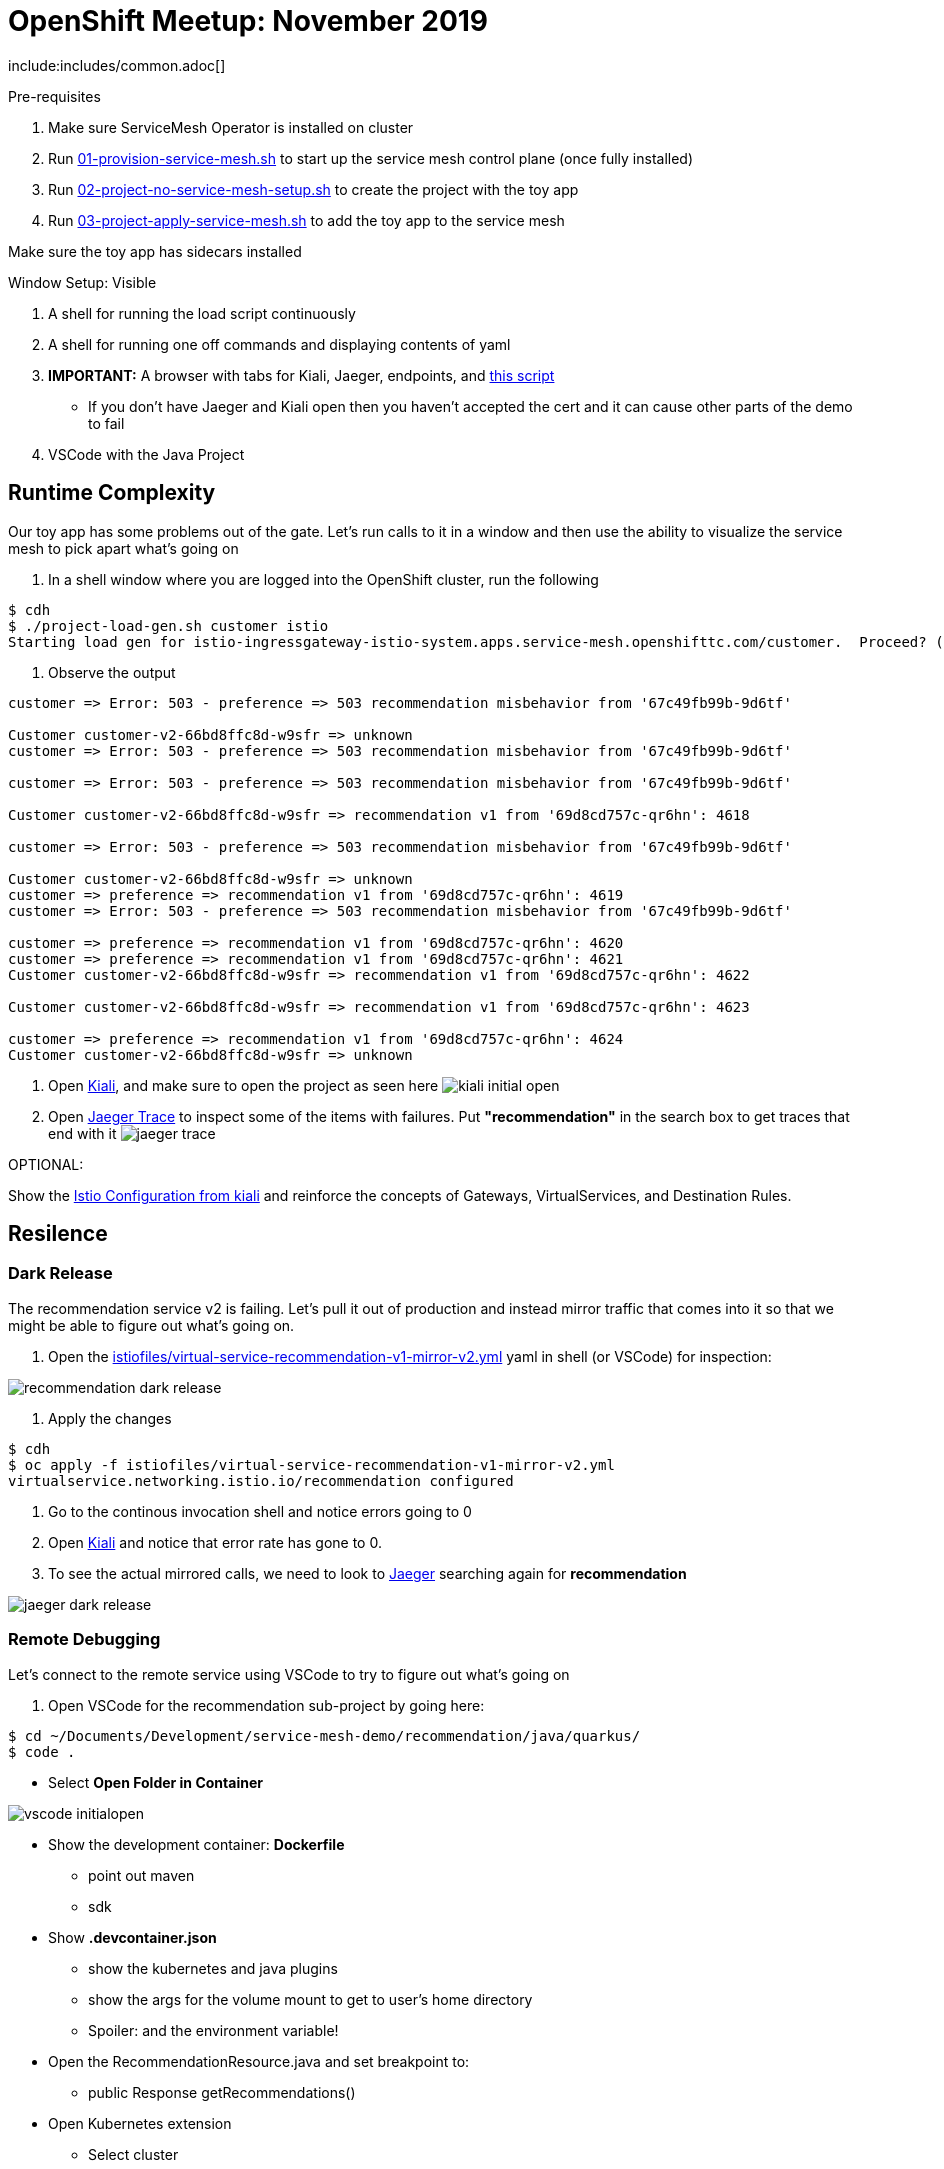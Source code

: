 = OpenShift Meetup: November 2019

include:includes/common.adoc[]

Pre-requisites
====
1. Make sure ServiceMesh Operator is installed on cluster
2. Run link:scripts/01-provision-service-mesh.sh[01-provision-service-mesh.sh] to start up the service mesh control plane (once fully installed)
3. Run link:scripts/02-project-no-service-mesh-setup.sh[02-project-no-service-mesh-setup.sh] to create the project with the toy app
3. Run link:scripts/03-project-apply-service-mesh.sh[03-project-apply-service-mesh.sh] to add the toy app to the service mesh

Make sure the toy app has sidecars installed
====

Window Setup: Visible
====
1. A shell for running the load script continuously
2. A shell for running one off commands and displaying contents of yaml
3. *IMPORTANT:* A browser with tabs for Kiali, Jaeger, endpoints, and link:file:/Users/marc.hildenbrand/Documents/Development/service-mesh-demo/walkthrough/meetup.adoc[this script]
** If you don't have Jaeger and Kiali open then you haven't accepted the cert and it can cause other parts of the demo to fail
4. VSCode with the Java Project
====

== Runtime Complexity

Our toy app has some problems out of the gate.  Let's run calls to it in a window and then use the ability to visualize the service mesh to pick apart what's going on

1. In a shell window where you are logged into the OpenShift cluster, run the following
----
$ cdh
$ ./project-load-gen.sh customer istio
Starting load gen for istio-ingressgateway-istio-system.apps.service-mesh.openshifttc.com/customer.  Proceed? (y/N)
----

2. Observe the output
----
customer => Error: 503 - preference => 503 recommendation misbehavior from '67c49fb99b-9d6tf'

Customer customer-v2-66bd8ffc8d-w9sfr => unknown
customer => Error: 503 - preference => 503 recommendation misbehavior from '67c49fb99b-9d6tf'

customer => Error: 503 - preference => 503 recommendation misbehavior from '67c49fb99b-9d6tf'

Customer customer-v2-66bd8ffc8d-w9sfr => recommendation v1 from '69d8cd757c-qr6hn': 4618

customer => Error: 503 - preference => 503 recommendation misbehavior from '67c49fb99b-9d6tf'

Customer customer-v2-66bd8ffc8d-w9sfr => unknown
customer => preference => recommendation v1 from '69d8cd757c-qr6hn': 4619
customer => Error: 503 - preference => 503 recommendation misbehavior from '67c49fb99b-9d6tf'

customer => preference => recommendation v1 from '69d8cd757c-qr6hn': 4620
customer => preference => recommendation v1 from '69d8cd757c-qr6hn': 4621
Customer customer-v2-66bd8ffc8d-w9sfr => recommendation v1 from '69d8cd757c-qr6hn': 4622

Customer customer-v2-66bd8ffc8d-w9sfr => recommendation v1 from '69d8cd757c-qr6hn': 4623

customer => preference => recommendation v1 from '69d8cd757c-qr6hn': 4624
Customer customer-v2-66bd8ffc8d-w9sfr => unknown
----

3. Open link:https://kiali-istio-system.apps.service-mesh.openshifttc.com/console/graph/namespaces/?edges=requestsPercentage&graphType=versionedApp&namespaces=demo-app&unusedNodes=true&injectServiceNodes=true&duration=60&pi=15000&layout=dagre[Kiali], and make sure to open the project as seen here
image:images/kiali-initial-open.png[]

4. Open link:https://jaeger-istio-system.apps.service-mesh.openshifttc.com/search?end=1573387058622000&limit=20&lookback=1h&maxDuration&minDuration&service=recommendation&start=1573383458622000[Jaeger Trace] to inspect some of the items with failures.  Put *"recommendation"* in the search box to get traces that end with it
image:images/jaeger-trace.png[]

OPTIONAL:
====
Show the link:https://kiali-istio-system.apps.service-mesh.openshifttc.com/console/istio?namespaces=demo-app[Istio Configuration from kiali] and reinforce the concepts of Gateways, VirtualServices, and Destination Rules.
====

== Resilence

=== Dark Release

The recommendation service v2 is failing.  Let's pull it out of production and instead mirror traffic that comes into it so that we might be able to figure out what's going on.

1. Open the link:istiofiles/virtual-service-recommendation-v1-mirror-v2.yml[istiofiles/virtual-service-recommendation-v1-mirror-v2.yml] yaml in shell (or VSCode) for inspection:

image:images/recommendation-dark-release.png[]

2. Apply the changes
----
$ cdh
$ oc apply -f istiofiles/virtual-service-recommendation-v1-mirror-v2.yml
virtualservice.networking.istio.io/recommendation configured
----

3. Go to the continous invocation shell and notice errors going to 0

4. Open link:https://kiali-istio-system.apps.service-mesh.openshifttc.com/console/graph/namespaces/?edges=requestsPercentage&graphType=versionedApp&namespaces=demo-app&unusedNodes=true&injectServiceNodes=true&duration=60&pi=15000&layout=dagre[Kiali] and notice that error rate has gone to 0.

5. To see the actual mirrored calls, we need to look to link:https://jaeger-istio-system.apps.service-mesh.openshifttc.com/search?end=1573388314241000&limit=20&lookback=1h&maxDuration&minDuration&service=recommendation&start=1573384714241000[Jaeger] searching again for *recommendation*

image:images/jaeger-dark-release.png[]

=== Remote Debugging

Let's connect to the remote service using VSCode to try to figure out what's going on

1. Open VSCode for the recommendation sub-project by going here:
----
$ cd ~/Documents/Development/service-mesh-demo/recommendation/java/quarkus/
$ code .
----

* Select *Open Folder in Container*

image::images/vscode_initialopen.png[]

* Show the development container: *Dockerfile*
** point out maven
** sdk
* Show *.devcontainer.json*
** show the kubernetes and java plugins
** show the args for the volume mount to get to user's home directory
** Spoiler: and the environment variable!

* Open the RecommendationResource.java and set breakpoint to: 
** public Response getRecommendations()

* Open Kubernetes extension
** Select cluster
** Select namespaces (ensure *demo-app* is selected)
** Select Workloads
** Select Pods

image::images/Kubernetes-Extension.png[]

* Find the Recommendation-v2 pod, right click and select attach
** Select Java
** Select the recommendation container (and not the side car)

==== Hitting the breakpoint and fixing
* Wait until breakpoint is hit
** show count in watch window
** Might be a little bit slow

* Walk through where the error is
** search for where 'misbehave' is set
** Notice it's from an ENVIRONMENT Variable

* Change the default from "true" to "false"

* Recompile the sources (*in VSCode bash*)
----
mvn clean install
----

image::images/run_maven.png[]

* Discuss how this container could now be built
** Show the other Dockerfile that is NOT in .devcontainer

==== Meanwhile: Quick fix in production

Since the problem is with and environment variable, this is something we can change

* Change the Environment Variable
** Can do in OpenShift directly (try this link:https://console-openshift-console.apps.service-mesh.openshifttc.com/k8s/ns/demo-app/deployments/recommendation-v2/environment[link])

image::images/Misbehave_False.png[]

** Add the new "MISBEHAVE" environment variable and set to *false*
** Hit save.  
** _Notice that pod is destroyed and recreated_

* Check link:https://jaeger-istio-system.apps.ato-demo-replica.openshifttc.com/search?end=1570535773031000&limit=20&lookback=1h&maxDuration&minDuration&service=preference&start=1570532173031000[Jaeger]
** Notice no errors
** Hit "Find Traces" multiple times to see if there's any change

==== Reinstating the service

1. Show this file link:istiofiles/virtual-service-recommendation-v1_and_v2_75_25.yml[virtual-service-recommendation-v1_and_v2_75_25.yml]

image:images/virtual-service-75-25.png[]

2. apply this file
----
$ cdh
$ oc apply -f istiofiles/virtual-service-recommendation-v1_and_v2_75_25.yml
virtualservice.networking.istio.io/recommendation configured
----

3. Go back to link:https://kiali-istio-system.apps.service-mesh.openshifttc.com/console/graph/namespaces/?edges=requestsPercentage&graphType=versionedApp&namespaces=demo-app&unusedNodes=true&injectServiceNodes=true&duration=60&pi=15000&layout=dagre[Kiali] and show the traffic showing up
** Over time the call rate should approach 75/25

image:images/kiali-recommendation-75-25.png[]

== Security

Let's pretend that we discover that the customer service should never be calling the recommendation service directly.  We can enforce this by setting up access rules that ensure a given path through the system

1. First lets take a look at the file and highlight the areas below
----
$ cat /Users/marc.hildenbrand/Documents/Development/service-mesh-demo/istiofiles/acl-deny-except-customer2preference2recommendation.yml
----

image:images/denier.png[]

1. Now apply the changes to the mesh
----
$ oc apply -f /Users/marc.hildenbrand/Documents/Development/service-mesh-demo/istiofiles/acl-deny-except-customer2preference2recommendation.yml 
----

1. Errors should start to mount.  Find these in Jaeger by searching for *customer*

image:images/jaeger-denier.png[]

2. Get rid of the offending customer service
----
$ cdh
$ cat customer/kubernetes/virtual-service-customer-v1_only.yml
$ oc apply -f customer/kubernetes/virtual-service-customer-v1_only.yml
----

3. Go back to Kiali.  The errors should stop

== Other Opportunities

Special message for some

1. Show the file

----
$ cdh
$ cat istiofiles/virtual-service-recommendation-header.yml
$ oc apply -f istiofiles/virtual-service-recommendation-header.yml
----

2. Ask the audience to navigate to this url: http://bit.ly/os-nov-url

image:images/test-web.png[]

